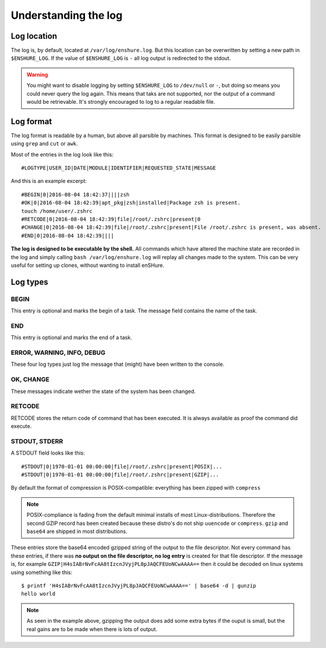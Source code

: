 Understanding the log
=====================

Log location
------------

The log is, by default, located at ``/var/log/enshure.log``. But this location
can be overwritten by setting a new path in ``$ENSHURE_LOG``. If the
value of ``$ENSHURE_LOG`` is ``-`` all log output is redirected
to the stdout.

.. warning::

  You might want to disable logging by setting ``$ENSHURE_LOG`` to ``/dev/null`` or ``-``, but
  doing so means you could never query the log again. This means that taks
  are not supported, nor the output of a command would be retrievable.
  It's strongly encouraged to log to a regular readable file.

Log format
----------

The log format is readable by a human, but above all parsible by
machines. This format is designed to be easily parsible using ``grep`` and ``cut`` or ``awk``.

Most of the entries in the log look like this::

	#LOGTYPE|USER_ID|DATE|MODULE|IDENTIFIER|REQUESTED_STATE|MESSAGE

And this is an example excerpt::

  #BEGIN|0|2016-08-04 18:42:37||||zsh
  #OK|0|2016-08-04 18:42:39|apt_pkg|zsh|installed|Package zsh is present.
  touch /home/user/.zshrc
  #RETCODE|0|2016-08-04 18:42:39|file|/root/.zshrc|present|0
  #CHANGE|0|2016-08-04 18:42:39|file|/root/.zshrc|present|File /root/.zshrc is present, was absent.
  #END|0|2016-08-04 18:42:39||||

**The log is designed to be executable by the shell.** All commands which have
altered the machine state are recorded in the log and simply calling
``bash /var/log/enshure.log`` will replay all changes made to the system.
This can be very useful for setting up clones, without wanting to install
enSHure.

Log types
---------

BEGIN
#####

This entry is optional and marks the begin of a task. The message field
contains the name of the task.


END
###

This entry is optional and marks the end of a task.


ERROR, WARNING, INFO, DEBUG
###########################

These four log types just log the message that (might) have been written to the
console.

OK, CHANGE
##########

These messages indicate wether the state of the system has been changed.

RETCODE
#######

RETCODE stores the return code of command that has been executed. It is
always available as proof the command did execute.


STDOUT, STDERR
###############

A STDOUT field looks like this::

  #STDOUT|0|1970-01-01 00:00:00|file|/root/.zshrc|present|POSIX|...
  #STDOUT|0|1970-01-01 00:00:00|file|/root/.zshrc|present|GZIP|...

By default the format of compression is POSIX-compatible: everything has
been zipped with ``compress``

.. note::

  POSIX-compliance is fading from the default minimal installs of most
  Linux-distributions. Therefore the second GZIP record has been created
  because these distro's do not ship ``uuencode`` or ``compress``.
  ``gzip`` and ``base64`` are shipped in most distributions.

These entries store the base64 encoded gzipped string of
the output to the file descriptor.
Not every command has these entries, if there was **no output on the file
descriptor, no log entry** is created for that file descriptor.
If the message is, for example ``GZIP|H4sIABrNvFcAA8tIzcnJVyjPL8pJAQCFEUoNCwAAAA==`` then it could be
decoded on linux systems using something like this::

  $ printf 'H4sIABrNvFcAA8tIzcnJVyjPL8pJAQCFEUoNCwAAAA==' | base64 -d | gunzip
  hello world

.. note::

  As seen in the example above, gzipping the output does add some extra
  bytes if the ouput is small, but the real gains are to be made when
  there is lots of output.
